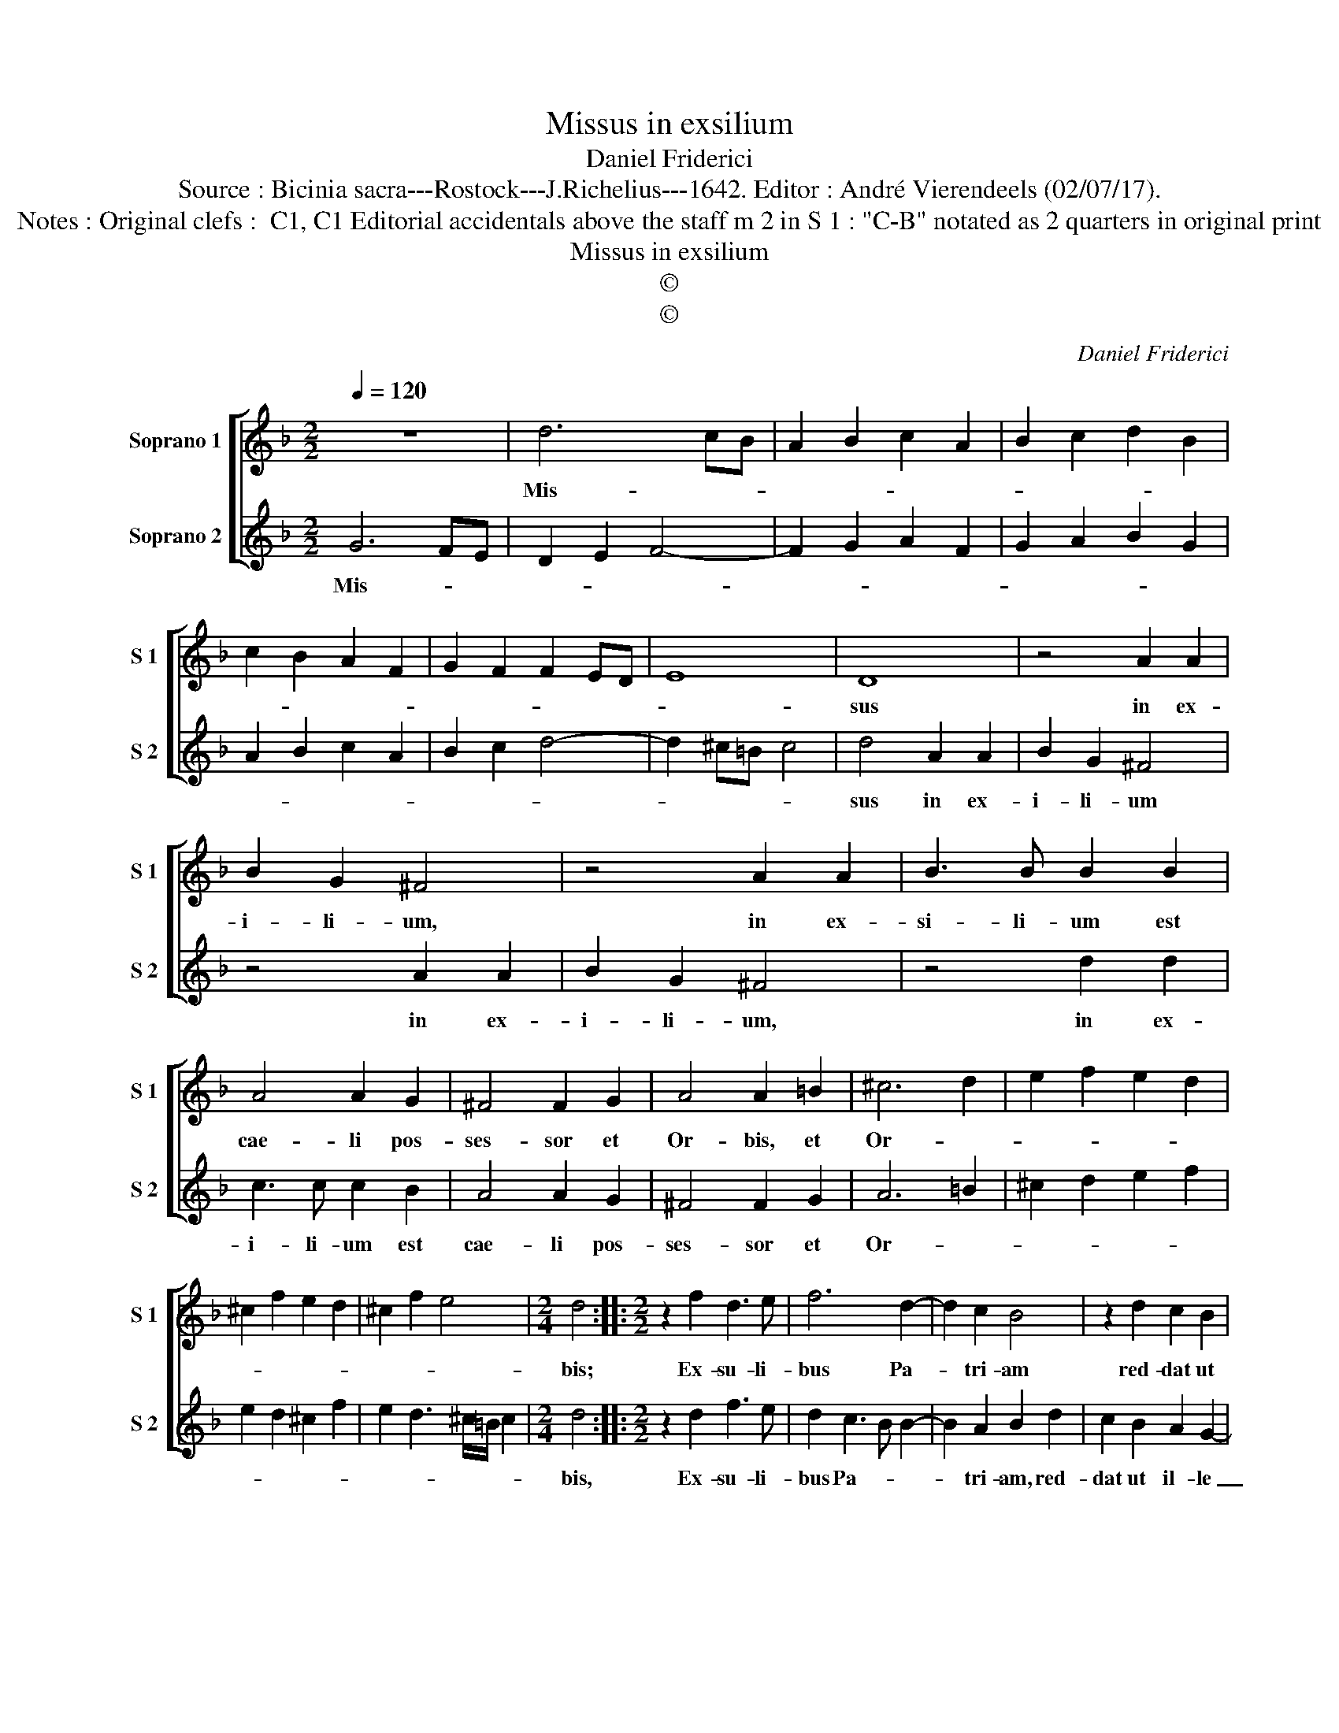 X:1
T:Missus in exsilium
T:Daniel Friderici
T:Source : Bicinia sacra---Rostock---J.Richelius---1642. Editor : André Vierendeels (02/07/17).
T:Notes : Original clefs :  C1, C1 Editorial accidentals above the staff m 2 in S 1 : "C-B" notated as 2 quarters in original print 
T:Missus in exsilium
T:©
T:©
C:Daniel Friderici
Z:©
%%score [ 1 2 ]
L:1/8
Q:1/4=120
M:2/2
K:F
V:1 treble nm="Soprano 1" snm="S 1"
V:2 treble nm="Soprano 2" snm="S 2"
V:1
 z8 | d6 cB | A2 B2 c2 A2 | B2 c2 d2 B2 | c2 B2 A2 F2 | G2 F2 F2 ED | E8 | D8 | z4 A2 A2 | %9
w: |Mis- * *||||||sus|in ex-|
 B2 G2 ^F4 | z4 A2 A2 | B3 B B2 B2 | A4 A2 G2 | ^F4 F2 G2 | A4 A2 =B2 | ^c6 d2 | e2 f2 e2 d2 | %17
w: i- li- um,|in ex-|si- li- um est|cae- li pos-|ses- sor et|Or- bis, et|Or- *||
 ^c2 f2 e2 d2 | ^c2 f2 e4 |[M:2/4] d4 ::[M:2/2] z2 f2 d3 e | f6 d2- | d2 c2 B4 | z2 d2 c2 B2 | %24
w: ||bis;|Ex- su- li-|bus Pa-|* tri- am|red- dat ut|
 A4 B2 A2- | AG G3 ^F/E/ F2 | G2 B2 A4 | G4 ^F2 B2 | A2 G2 ^F2 B2 | A4 G4 | z2 B2 A2 G2 | %31
w: il- le su-||am, red- dat|ut il- le|su- * * *|* am,|red- dat ut|
 ^F2 B2 A2 G2 | ^F2 B2 A2 G2- | G^F/E/ F2 !fermata!G4 :| %34
w: il- le su- am,|ut il- le su-|* * * * am|
V:2
 G6 FE | D2 E2 F4- | F2 G2 A2 F2 | G2 A2 B2 G2 | A2 B2 c2 A2 | B2 c2 d4- | d2 ^c=B c4 | d4 A2 A2 | %8
w: Mis- * *|||||||sus in ex-|
 B2 G2 ^F4 | z4 A2 A2 | B2 G2 ^F4 | z4 d2 d2 | c3 c c2 B2 | A4 A2 G2 | ^F4 F2 G2 | A6 =B2 | %16
w: i- li- um|in ex-|i- li- um,|in ex-|i- li- um est|cae- li pos-|ses- sor et|Or- *|
 ^c2 d2 e2 f2 | e2 d2 ^c2 f2 | e2 d3 ^c/=B/ c2 |[M:2/4] d4 ::[M:2/2] z2 d2 f3 e | d2 c3 B B2- | %22
w: |||bis,|Ex- su- li-|bus Pa- * *|
 B2 A2 B2 d2 | c2 B2 A2 G2- | G2 ^F2 G2 A2 | B4 A4 | B2 G2 ^F4 | G2 B2 A2 G2 | ^F2 B2 A2 G2- | %29
w: * tri- am, red-|dat ut il- le|_ su- am, red-|dat il-|le su- am,|red- dat ut il-|le su- * *|
 G2 ^F2 G2 B2 | A2 G2 F2 B2 | A2 G2 F2 B2 | A2 G2 F2 B2 | A4 !fermata!G4 :| %34
w: * * am, red-|dat ut il- le|su- * am, red-|dat ut il- la|su- am|

